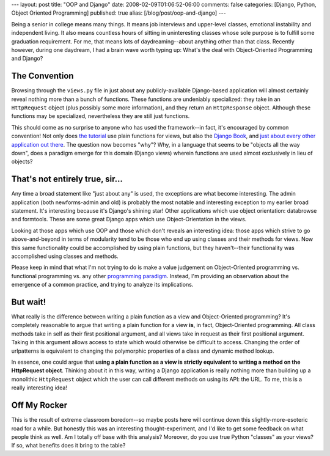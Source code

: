 ---
layout: post
title: "OOP and Django"
date: 2008-02-09T01:06:52-06:00
comments: false
categories: [Django, Python, Object Oriented Programming]
published: true
alias: [/blog/post/oop-and-django]
---

Being a senior in college means many things.  It means job interviews and upper-level classes, emotional instability and independent living.  It also means countless hours of sitting in uninteresting classes whose sole purpose is to fulfill some graduation requirement.  For me, that means lots of daydreaming--about anything other than that class.  Recently however, during one daydream, I had a brain wave worth typing up: What's the deal with Object-Oriented Programming and Django?

The Convention
--------------

Browsing through the ``views.py`` file in just about any publicly-available Django-based application will almost certainly reveal nothing more than a bunch of functions.  These functions are undeniably specialized: they take in an ``HttpRequest`` object (plus possibly some more information), and they return an ``HttpResponse`` object.  Although these functions may be specialized, nevertheless they are still just functions.

This should come as no surprise to anyone who has used the framework--in fact, it's encouraged by common convention!  Not only does `the tutorial`_ use plain functions for views, but also the `Django Book`_, and just_ about_ every_ other_ application_ out_ there_.  The question now becomes "why"?  Why, in a language that seems to be "objects all the way down", does a paradigm emerge for this domain (Django views) wherein functions are used almost exclusively in lieu of objects?

That's not entirely true, sir...
--------------------------------

Any time a broad statement like "just about any" is used, the exceptions are what become interesting.  The admin application (both newforms-admin and old) is probably the most notable and interesting exception to my earlier broad statement.  It's interesting because it's Django's shining star!  Other applications which use object orientation: databrowse and formtools.  These are some great Django apps which use Object-Orientation in the views.

Looking at those apps which use OOP and those which don't reveals an interesting idea: those apps which strive to go above-and-beyond in terms of modularity tend to be those who end up using classes and their methods for views.  Now this same functionality could be accomplished by using plain functions, but they haven't--their functionality was accomplished using classes and methods.

Please keep in mind that what I'm not trying to do is make a value judgement on Object-Oriented programming vs. functional programming vs. any other `programming paradigm`_.  Instead, I'm providing an observation about the emergence of a common practice, and trying to analyze its implications.

But wait!
---------

What really is the difference between writing a plain function as a view and Object-Oriented programming?  It's completely reasonable to argue that writing a plain function for a view **is**, in fact, Object-Oriented programming.  All class methods take in self as their first positional argument, and all views take in request as their first positional argument.  Taking in this argument allows access to state which would otherwise be difficult to access.  Changing the order of urlpatterns is equivalent to changing the polymorphic properties of a class and dynamic method lookup.  

In essence, one could argue that **using a plain function as a view is strictly equivalent to writing a method on the HttpRequest object**.  Thinking about it in this way, writing a Django application is really nothing more than building up a monolithic ``HttpRequest`` object which the user can call different methods on using its API: the URL.  To me, this is a really interesting idea!  

Off My Rocker
-------------

This is the result of extreme classroom boredom--so maybe posts here will continue down this slightly-more-esoteric road for a while.  But honestly this was an interesting thought-experiment, and I'd like to get some feedback on what people think as well.   Am I totally off base with this analysis?  Moreover, do you use true Python "classes" as your views?  If so, what benefits does it bring to the table?

.. _`the tutorial`: http://www.djangoproject.com/documentation/tutorial03/
.. _`Django Book`: http://djangobook.com/en/1.0/chapter08/
.. _just: http://code.google.com/p/django-voting/
.. _about: http://code.google.com/p/django-registration/
.. _every: http://code.google.com/p/django-profiles/
.. _other: http://code.google.com/p/django-tagging/
.. _application: http://code.google.com/p/django-openid/
.. _out: http://code.google.com/p/django-threadedcomments/
.. _there: http://code.google.com/p/django-contact-form/
.. _`programming paradigm`: http://en.wikipedia.org/wiki/Programming_paradigm